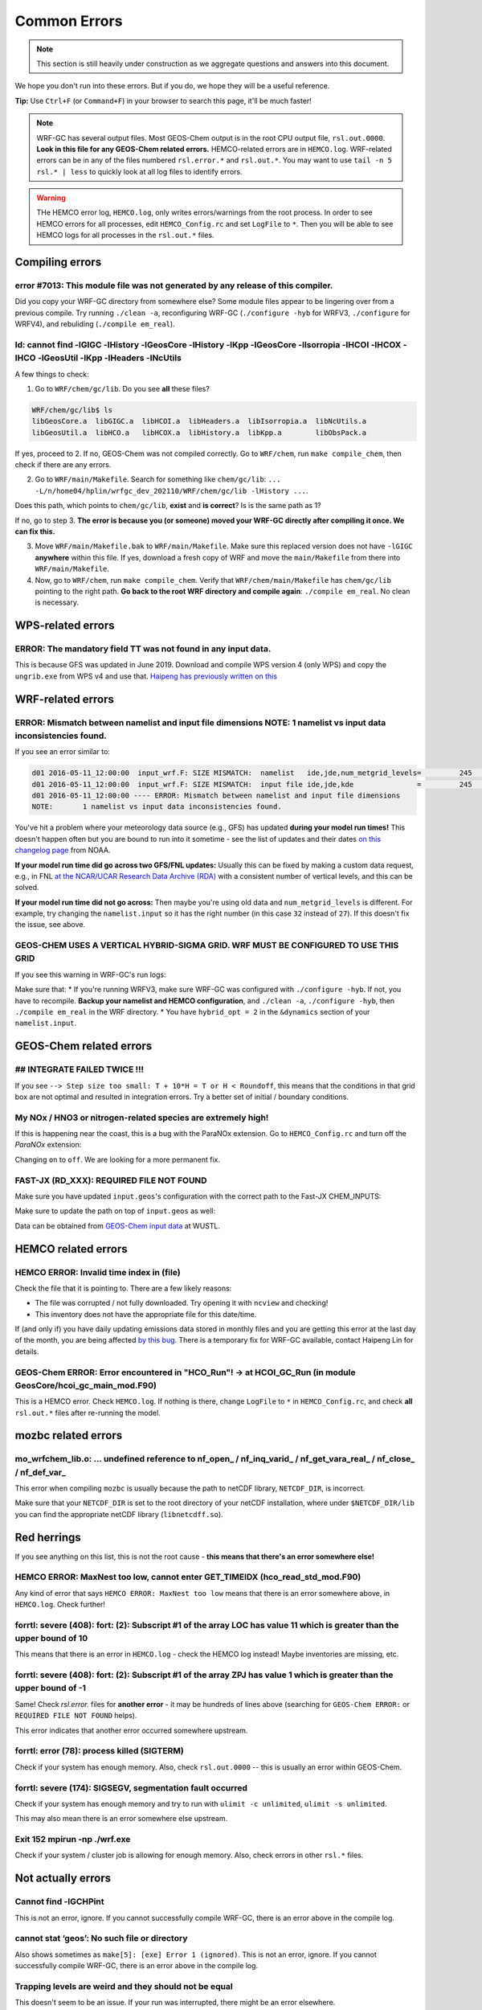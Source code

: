 Common Errors
==============

.. note::
	This section is still heavily under construction as we aggregate questions and answers into this document.

We hope you don't run into these errors. But if you do, we hope they will be a useful reference.

**Tip:** Use ``Ctrl+F`` (or ``Command+F``) in your browser to search this page, it'll be much faster!

.. note::
	WRF-GC has several output files. Most GEOS-Chem output is in the root CPU output file, ``rsl.out.0000``. **Look in this file for any GEOS-Chem related errors.** HEMCO-related errors are in ``HEMCO.log``. WRF-related errors can be in any of the files numbered ``rsl.error.*`` and ``rsl.out.*``. You may want to use ``tail -n 5 rsl.* | less`` to quickly look at all log files to identify errors.

.. warning::
	THe HEMCO error log, ``HEMCO.log``, only writes errors/warnings from the root process. In order to see HEMCO errors for all processes, edit ``HEMCO_Config.rc`` and set ``LogFile`` to ``*``. Then you will be able to see HEMCO logs for all processes in the ``rsl.out.*`` files.

Compiling errors
-----------------

error #7013: This module file was not generated by any release of this compiler.
^^^^^^^^^^^^^^^^^^^^^^^^^^^^^^^^^^^^^^^^^^^^^^^^^^^^^^^^^^^^^^^^^^^^^^^^^^^^^^^^

Did you copy your WRF-GC directory from somewhere else? Some module files appear to be lingering over from a previous compile. Try running ``./clean -a``, reconfiguring WRF-GC (``./configure -hyb`` for WRFV3, ``./configure`` for WRFV4), and rebuliding (``./compile em_real``).

ld: cannot find -lGIGC -lHistory -lGeosCore -lHistory -lKpp -lGeosCore -lIsorropia -lHCOI -lHCOX -lHCO -lGeosUtil -lKpp -lHeaders -lNcUtils
^^^^^^^^^^^^^^^^^^^^^^^^^^^^^^^^^^^^^^^^^^^^^^^^^^^^^^^^^^^^^^^^^^^^^^^^^^^^^^^^^^^^^^^^^^^^^^^^^^^^^^^^^^^^^^^^^^^^^^^^^^^^^^^^^^^^^^^^^^^^^^

A few things to check:

1. Go to ``WRF/chem/gc/lib``. Do you see **all** these files?

.. code-block::

	WRF/chem/gc/lib$ ls
	libGeosCore.a  libGIGC.a  libHCOI.a  libHeaders.a  libIsorropia.a  libNcUtils.a
	libGeosUtil.a  libHCO.a   libHCOX.a  libHistory.a  libKpp.a        libObsPack.a

If yes, proceed to 2. If no, GEOS-Chem was not compiled correctly. Go to ``WRF/chem``, run ``make compile_chem``, then check if there are any errors.

2. Go to ``WRF/main/Makefile``. Search for something like ``chem/gc/lib``: ``... -L/n/home04/hplin/wrfgc_dev_202110/WRF/chem/gc/lib -lHistory ...``.

Does this path, which points to ``chem/gc/lib``, **exist** and **is correct**? Is is the same path as 1?

If no, go to step 3. **The error is because you (or someone) moved your WRF-GC directly after compiling it once. We can fix this.**

3. Move ``WRF/main/Makefile.bak`` to ``WRF/main/Makefile``. Make sure this replaced version does not have ``-lGIGC`` **anywhere** within this file. If yes, download a fresh copy of WRF and move the ``main/Makefile`` from there into ``WRF/main/Makefile``.

4. Now, go to ``WRF/chem``, run ``make compile_chem``. Verify that ``WRF/chem/main/Makefile`` has ``chem/gc/lib`` pointing to the right path. **Go back to the root WRF directory and compile again**: ``./compile em_real``. No clean is necessary.

WPS-related errors
-------------------

ERROR: The mandatory field TT was not found in any input data.
^^^^^^^^^^^^^^^^^^^^^^^^^^^^^^^^^^^^^^^^^^^^^^^^^^^^^^^^^^^^^^^

This is because GFS was updated in June 2019. Download and compile WPS version 4 (only WPS) and copy the ``ungrib.exe`` from WPS v4 and use that. `Haipeng has previously written on this <https://jimmielin.me/2019/wrf-3x-gfs-ungrib-error/>`_

WRF-related errors
------------------

ERROR: Mismatch between namelist and input file dimensions NOTE:       1 namelist vs input data inconsistencies found.
^^^^^^^^^^^^^^^^^^^^^^^^^^^^^^^^^^^^^^^^^^^^^^^^^^^^^^^^^^^^^^^^^^^^^^^^^^^^^^^^^^^^^^^^^^^^^^^^^^^^^^^^^^^^^^^^^^^^^^^^

If you see an error similar to:

.. code-block::

	d01 2016-05-11_12:00:00  input_wrf.F: SIZE MISMATCH:  namelist   ide,jde,num_metgrid_levels=         245         181          27
	d01 2016-05-11_12:00:00  input_wrf.F: SIZE MISMATCH:  input file ide,jde,kde               =         245         181          32
	d01 2016-05-11_12:00:00 ---- ERROR: Mismatch between namelist and input file dimensions
	NOTE:       1 namelist vs input data inconsistencies found.

You've hit a problem where your meteorology data source (e.g., GFS) has updated **during your model run times!** This doesn't happen often but you are bound to run into it sometime - see the list of updates and their dates `on this changelog page <https://www.nco.ncep.noaa.gov/pmb/changes/>`_ from NOAA.

**If your model run time did go across two GFS/FNL updates:** Usually this can be fixed by making a custom data request, e.g., in FNL `at the NCAR/UCAR Research Data Archive (RDA) <https://rda.ucar.edu/datasets/ds083.2/index.html#!access>`__ with a consistent number of vertical levels, and this can be solved.

**If your model run time did not go across:** Then maybe you're using old data and ``num_metgrid_levels`` is different. For example, try changing the ``namelist.input`` so it has the right number (in this case ``32`` instead of ``27``). If this doesn't fix the issue, see above.

GEOS-CHEM USES A VERTICAL HYBRID-SIGMA GRID. WRF MUST BE CONFIGURED TO USE THIS GRID
^^^^^^^^^^^^^^^^^^^^^^^^^^^^^^^^^^^^^^^^^^^^^^^^^^^^^^^^^^^^^^^^^^^^^^^^^^^^^^^^^^^^^

If you see this warning in WRF-GC's run logs:

.. code-block::
	 =====================================================
	 |               W A R N I N G (WRF-GC)              |
	 =====================================================
	   GEOS-CHEM USES A VERTICAL HYBRID-SIGMA GRID.
	   WRF MUST BE CONFIGURED TO USE THIS GRID using the
	   namelist option &dynamics: hybrid_opt = 2, and
	   RECOMPILING with ./configure -hyb.

	   WE WERE *NOT* ABLE TO DETECT THIS IN YOUR WRF-GC
	   CONFIGURATION, WHICH MEANS THE VERTICAL LEVELS MAY
	   BE INACCURATE AND OUTRIGHT WRONG. PLEASE CHECK.
	 =====================================================

Make sure that:
* If you're running WRFV3, make sure WRF-GC was configured with ``./configure -hyb``. If not, you have to recompile. **Backup your namelist and HEMCO configuration**, and ``./clean -a``, ``./configure -hyb``, then ``./compile em_real`` in the WRF directory.
* You have ``hybrid_opt = 2`` in the ``&dynamics`` section of your ``namelist.input``.

GEOS-Chem related errors
------------------------

## INTEGRATE FAILED TWICE !!! 
^^^^^^^^^^^^^^^^^^^^^^^^^^^^^

If you see ``--> Step size too small: T + 10*H = T or H < Roundoff``, this means that the conditions in that grid box are not optimal and resulted in integration errors. Try a better set of initial / boundary conditions.

My NOx / HNO3 or nitrogen-related species are extremely high!
^^^^^^^^^^^^^^^^^^^^^^^^^^^^^^^^^^^^^^^^^^^^^^^^^^^^^^^^^^^^^^

If this is happening near the coast, this is a bug with the ParaNOx extension. Go to ``HEMCO_Config.rc`` and turn off the `ParaNOx` extension:

.. code-block::
    102     ParaNOx                : on    NO/NO2/O3/HNO3

Changing ``on`` to ``off``. We are looking for a more permanent fix.

FAST-JX (RD_XXX): REQUIRED FILE NOT FOUND
^^^^^^^^^^^^^^^^^^^^^^^^^^^^^^^^^^^^^^^^^^

Make sure you have updated ``input.geos``'s configuration with the correct path to the Fast-JX CHEM_INPUTS:

.. code-block::
	%%% PHOTOLYSIS MENU %%% :
	FAST-JX directory       : /n/holyscratch01/external_repos/GEOS-CHEM/gcgrid/data/ExtData/CHEM_INPUTS/FAST_JX/v2019-10/

Make sure to update the path on top of ``input.geos`` as well:

.. code-block::
	Root data directory     : /n/holyscratch01/external_repos/GEOS-CHEM/gcgrid/data/ExtData/

Data can be obtained from `GEOS-Chem input data <https://sites.wustl.edu/acag/geos-chem/geos-chem-input-data/>`__ at WUSTL.


HEMCO related errors
--------------------

HEMCO ERROR: Invalid time index in (file)
^^^^^^^^^^^^^^^^^^^^^^^^^^^^^^^^^^^^^^^^^^

Check the file that it is pointing to. There are a few likely reasons:

* The file was corrupted / not fully downloaded. Try opening it with ``ncview`` and checking!
* This inventory does not have the appropriate file for this date/time.

If (and only if) you have daily updating emissions data stored in monthly files and you are getting this error at the last day of the month, you are being affected `by this bug <https://github.com/geoschem/HEMCO/issues/141>`_. There is a temporary fix for WRF-GC available, contact Haipeng Lin for details.

GEOS-Chem ERROR: Error encountered in "HCO_Run"! -> at HCOI_GC_Run (in module GeosCore/hcoi_gc_main_mod.F90)
^^^^^^^^^^^^^^^^^^^^^^^^^^^^^^^^^^^^^^^^^^^^^^^^^^^^^^^^^^^^^^^^^^^^^^^^^^^^^^^^^^^^^^^^^^^^^^^^^^^^^^^^^^^^^

This is a HEMCO error. Check ``HEMCO.log``. If nothing is there, change ``LogFile`` to ``*`` in ``HEMCO_Config.rc``, and check **all** ``rsl.out.*`` files after re-running the model.

mozbc related errors
---------------------

mo_wrfchem_lib.o: ... undefined reference to nf_open_ / nf_inq_varid_ / nf_get_vara_real_  / nf_close_ / nf_def_var_
^^^^^^^^^^^^^^^^^^^^^^^^^^^^^^^^^^^^^^^^^^^^^^^^^^^^^^^^^^^^^^^^^^^^^^^^^^^^^^^^^^^^^^^^^^^^^^^^^^^^^^^^^^^^^^^^^^^^^

This error when compiling ``mozbc`` is usually because the path to netCDF library, ``NETCDF_DIR``, is incorrect.

Make sure that your ``NETCDF_DIR`` is set to the root directory of your netCDF installation, where under ``$NETCDF_DIR/lib`` you can find the appropriate netCDF library (``libnetcdff.so``).

Red herrings
-------------
If you see anything on this list, this is not the root cause - **this means that there's an error somewhere else!**

HEMCO ERROR: MaxNest too low, cannot enter GET_TIMEIDX (hco_read_std_mod.F90)
^^^^^^^^^^^^^^^^^^^^^^^^^^^^^^^^^^^^^^^^^^^^^^^^^^^^^^^^^^^^^^^^^^^^^^^^^^^^^^

Any kind of error that says ``HEMCO ERROR: MaxNest too low`` means that there is an error somewhere above, in ``HEMCO.log``. Check further!

forrtl: severe (408): fort: (2): Subscript #1 of the array LOC has value 11 which is greater than the upper bound of 10
^^^^^^^^^^^^^^^^^^^^^^^^^^^^^^^^^^^^^^^^^^^^^^^^^^^^^^^^^^^^^^^^^^^^^^^^^^^^^^^^^^^^^^^^^^^^^^^^^^^^^^^^^^^^^^^^^^^^^^^^

This means that there is an error in ``HEMCO.log`` - check the HEMCO log instead! Maybe inventories are missing, etc.

forrtl: severe (408): fort: (2): Subscript #1 of the array ZPJ has value 1 which is greater than the upper bound of -1
^^^^^^^^^^^^^^^^^^^^^^^^^^^^^^^^^^^^^^^^^^^^^^^^^^^^^^^^^^^^^^^^^^^^^^^^^^^^^^^^^^^^^^^^^^^^^^^^^^^^^^^^^^^^^^^^^^^^^^^^

Same! Check `rsl.error.` files for **another error** - it may be hundreds of lines above (searching for ``GEOS-Chem ERROR:`` or ``REQUIRED FILE NOT FOUND`` helps).

This error indicates that another error occurred somewhere upstream.

forrtl: error (78): process killed (SIGTERM)
^^^^^^^^^^^^^^^^^^^^^^^^^^^^^^^^^^^^^^^^^^^^

Check if your system has enough memory. Also, check ``rsl.out.0000`` -- this is usually an error within GEOS-Chem.

forrtl: severe (174): SIGSEGV, segmentation fault occurred
^^^^^^^^^^^^^^^^^^^^^^^^^^^^^^^^^^^^^^^^^^^^^^^^^^^^^^^^^^

Check if your system has enough memory and try to run with ``ulimit -c unlimited``, ``ulimit -s unlimited``.

This may also mean there is an error somewhere else upstream.

Exit 152                mpirun -np ./wrf.exe
^^^^^^^^^^^^^^^^^^^^^^^^^^^^^^^^^^^^^^^^^^^^^^^^

Check if your system / cluster job is allowing for enough memory. Also, check errors in other ``rsl.*`` files.

Not actually errors
--------------------

Cannot find -lGCHPint
^^^^^^^^^^^^^^^^^^^^^^

This is not an error, ignore. If you cannot successfully compile WRF-GC, there is an error above in the compile log.

cannot stat ‘geos’: No such file or directory
^^^^^^^^^^^^^^^^^^^^^^^^^^^^^^^^^^^^^^^^^^^^^^

Also shows sometimes as ``make[5]: [exe] Error 1 (ignored)``. This is not an error, ignore. If you cannot successfully compile WRF-GC, there is an error above in the compile log.

Trapping levels are weird and they should not be equal
^^^^^^^^^^^^^^^^^^^^^^^^^^^^^^^^^^^^^^^^^^^^^^^^^^^^^^^

This doesn't seem to be an issue. If your run was interrupted, there might be an error elsewhere.

47 more processes have sent help message help-mpi-btl-openib.txt / no device params found
^^^^^^^^^^^^^^^^^^^^^^^^^^^^^^^^^^^^^^^^^^^^^^^^^^^^^^^^^^^^^^^^^^^^^^^^^^^^^^^^^^^^^^^^^^

This is usually not an issue. If your run stopped, check all the other run files.